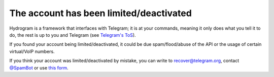 The account has been limited/deactivated
========================================

Hydrogram is a framework that interfaces with Telegram; it is at your commands, meaning it only does what you tell it to
do, the rest is up to you and Telegram (see `Telegram's ToS`_).

If you found your account being limited/deactivated, it could be due spam/flood/abuse of the API or the usage of certain
virtual/VoIP numbers.

If you think your account was limited/deactivated by mistake, you can write to recover@telegram.org, contact
`@SpamBot`_ or use `this form`_.

.. _@SpamBot: https://t.me/spambot
.. _this form: https://telegram.org/support
.. _Telegram's ToS: https://telegram.org/tos
